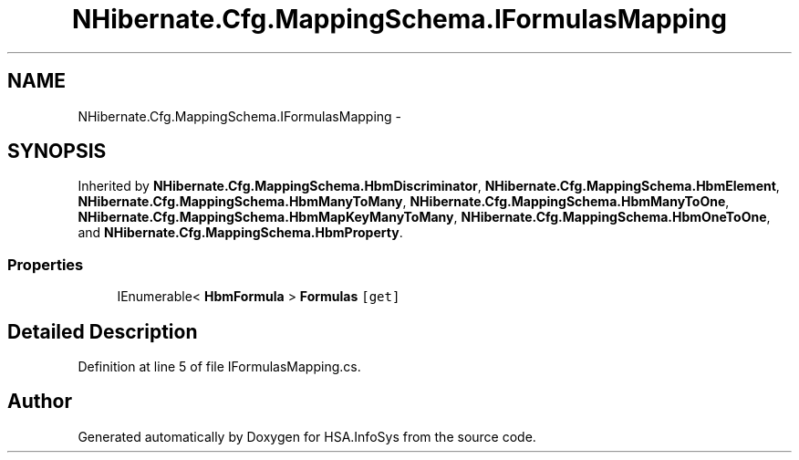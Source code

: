 .TH "NHibernate.Cfg.MappingSchema.IFormulasMapping" 3 "Fri Jul 5 2013" "Version 1.0" "HSA.InfoSys" \" -*- nroff -*-
.ad l
.nh
.SH NAME
NHibernate.Cfg.MappingSchema.IFormulasMapping \- 
.SH SYNOPSIS
.br
.PP
.PP
Inherited by \fBNHibernate\&.Cfg\&.MappingSchema\&.HbmDiscriminator\fP, \fBNHibernate\&.Cfg\&.MappingSchema\&.HbmElement\fP, \fBNHibernate\&.Cfg\&.MappingSchema\&.HbmManyToMany\fP, \fBNHibernate\&.Cfg\&.MappingSchema\&.HbmManyToOne\fP, \fBNHibernate\&.Cfg\&.MappingSchema\&.HbmMapKeyManyToMany\fP, \fBNHibernate\&.Cfg\&.MappingSchema\&.HbmOneToOne\fP, and \fBNHibernate\&.Cfg\&.MappingSchema\&.HbmProperty\fP\&.
.SS "Properties"

.in +1c
.ti -1c
.RI "IEnumerable< \fBHbmFormula\fP > \fBFormulas\fP\fC [get]\fP"
.br
.in -1c
.SH "Detailed Description"
.PP 
Definition at line 5 of file IFormulasMapping\&.cs\&.

.SH "Author"
.PP 
Generated automatically by Doxygen for HSA\&.InfoSys from the source code\&.
